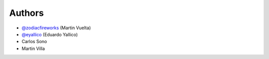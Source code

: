 =======
Authors
=======

* `@zodiacfireworks <https://github.com/zodiacfireworks>`_ (Martin Vuelta)
* `@eyallico <https://github.com/eyallico>`_ (Eduardo Yallico)
* Carlos Sono
* Martin Villa

